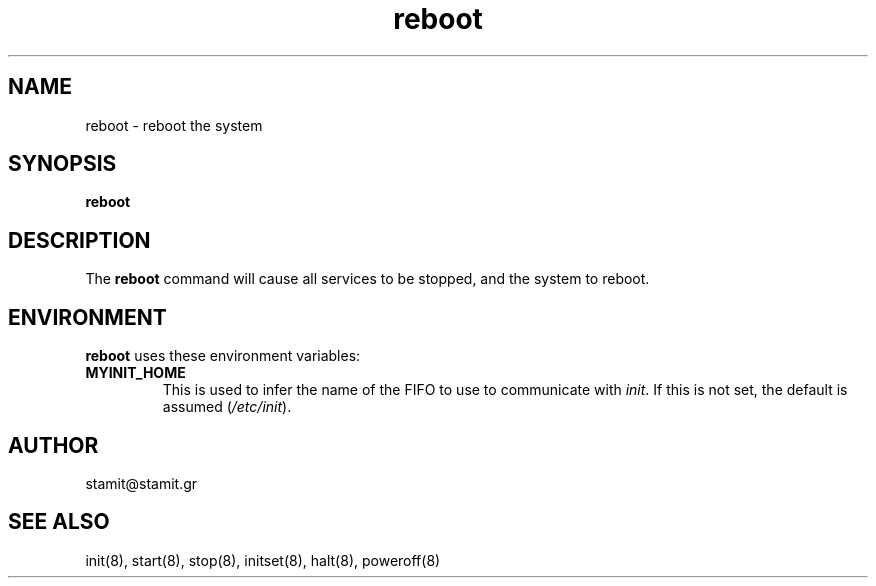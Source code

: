 .TH reboot 8 "December 2007" "reboot(8)" "MYINIT 0.4"
.SH NAME
reboot \- reboot the system
.SH SYNOPSIS
.B reboot

.SH DESCRIPTION
The \fBreboot\fP command will cause all services to be stopped, and the system
to reboot.
.SH ENVIRONMENT
\fBreboot\fP uses these environment variables:
.IP \fBMYINIT_HOME\fP
This is used to infer the name of the FIFO to use to communicate with
\fIinit\fR.  If this is not set, the default is assumed (\fI/etc/init\fR).
.SH AUTHOR
stamit@stamit.gr
.SH "SEE ALSO"
init(8),
start(8),
stop(8),
initset(8),
halt(8),
poweroff(8)
